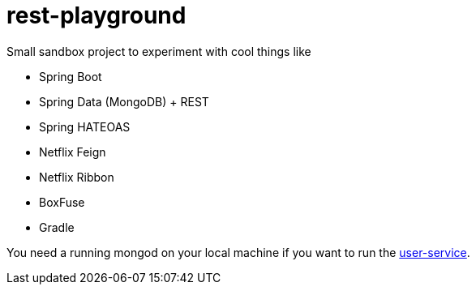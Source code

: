 = rest-playground

Small sandbox project to experiment with cool things like

 - Spring Boot
 - Spring Data (MongoDB) + REST
 - Spring HATEOAS
 - Netflix Feign
 - Netflix Ribbon
 - BoxFuse
 - Gradle
 
You need a running mongod on your local machine if you want to run the https://github.com/bensteinert/rest-playground/tree/master/user-service[user-service].

